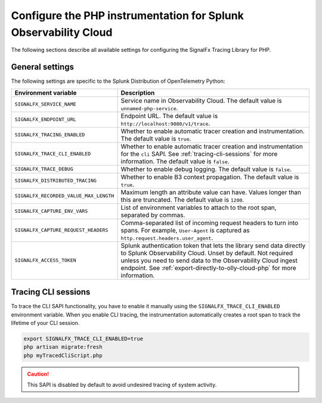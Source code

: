 
.. _advanced-php-configuration:

********************************************************************
Configure the PHP instrumentation for Splunk Observability Cloud
********************************************************************

.. meta:: 
   :description: Configure the SignalFx Tracing Library for PHP to suit most of your instrumentation needs.

The following sections describe all available settings for configuring the SignalFx Tracing Library for PHP.

.. _main-php-agent-settings:

General settings
=========================================================================

The following settings are specific to the Splunk Distribution of OpenTelemetry Python:

.. list-table:: 
   :header-rows: 1

   * - Environment variable
     - Description
   * - ``SIGNALFX_SERVICE_NAME``
     - Service name in Observability Cloud. The default value is ``unnamed-php-service``.
   * - ``SIGNALFX_ENDPOINT_URL``
     - Endpoint URL. The default value is ``http://localhost:9080/v1/trace``.
   * - ``SIGNALFX_TRACING_ENABLED``
     - Whether to enable automatic tracer creation and instrumentation. The default value is ``true``.
   * - ``SIGNALFX_TRACE_CLI_ENABLED``
     - Whether to enable automatic tracer creation and instrumentation for the ``cli`` SAPI. See :ref:`tracing-cli-sessions` for more information. The default value is ``false``.
   * - ``SIGNALFX_TRACE_DEBUG``
     - Whether to enable debug logging. The default value is ``false``.
   * - ``SIGNALFX_DISTRIBUTED_TRACING``
     - Whether to enable B3 context propagation. The default value is ``true``.
   * - ``SIGNALFX_RECORDED_VALUE_MAX_LENGTH``
     - Maximum length an attribute value can have. Values longer than this are truncated.	The default value is ``1200``.
   * - ``SIGNALFX_CAPTURE_ENV_VARS``
     - List of environment variables to attach to the root span, separated by commas.
   * - ``SIGNALFX_CAPTURE_REQUEST_HEADERS``
     - Comma-separated list of incoming request headers to turn into spans. For example, ``User-Agent`` is captured as ``http.request.headers.user_agent``.
   * - ``SIGNALFX_ACCESS_TOKEN``
     - Splunk authentication token that lets the library send data directly to Splunk Observability Cloud. Unset by default. Not required unless you need to send data to the Observability Cloud ingest endpoint. See :ref:`export-directly-to-olly-cloud-php` for more information.

.. _tracing-cli-sessions:

Tracing CLI sessions
=====================================

To trace the CLI SAPI functionality, you have to enable it manually using the ``SIGNALFX_TRACE_CLI_ENABLED`` environment variable. When you enable CLI tracing, the instrumentation automatically creates a root span to track the lifetime of your CLI session.

.. code-block:: shell

   export SIGNALFX_TRACE_CLI_ENABLED=true
   php artisan migrate:fresh
   php myTracedCliScript.php

.. caution:: This SAPI is disabled by default to avoid undesired tracing of system activity.